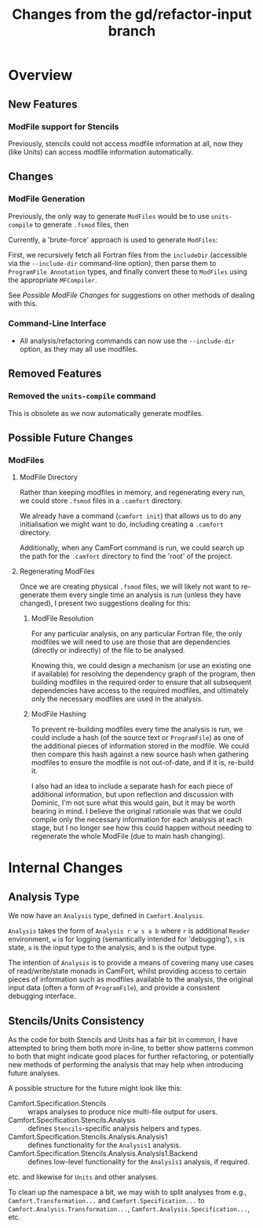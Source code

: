 #+TITLE: Changes from the gd/refactor-input branch

* Overview

** New Features

*** ModFile support for Stencils

Previously, stencils could not access modfile information at all,
now they (like Units) can access modfile information automatically.

** Changes

*** ModFile Generation

Previously, the only way to generate ~ModFiles~ would be to use ~units-compile~
to generate ~.fsmod~ files, then

Currently, a 'brute-force' approach is used to generate ~ModFiles~:

First, we recursively fetch all Fortran files from the ~includeDir~
(accessible via the ~--include-dir~ command-line option), then parse
them to ~ProgramFile Annotation~ types, and finally convert these to
~ModFiles~ using the appropriate ~MFCompiler~.

See [[Possible ModFile Changes]] for suggestions on other methods of dealing
with this.

*** Command-Line Interface

+ All analysis/refactoring commands can now use the ~--include-dir~ option,
  as they may all use modfiles.

** Removed Features

*** Removed the ~units-compile~ command

This is obsolete as we now automatically generate modfiles.

** Possible Future Changes

*** ModFiles
    #+NAME: Possible ModFile Changes

**** ModFile Directory

Rather than keeping modfiles in memory, and regenerating
every run, we could store ~.fsmod~ files in a ~.camfort~ directory.

We already have a command (~camfort init~) that allows us to do any
initialisation we might want to do, including creating a ~.camfort~
directory.

Additionally, when any CamFort command is run, we could search up the
path for the ~.camfort~ directory to find the 'root' of the project.

**** Regenerating ModFiles

Once we are creating physical ~.fsmod~ files, we will likely not want
to re-generate them every single time an analysis is run
(unless they have changed), I present two suggestions dealing for this:

***** ModFile Resolution

For any particular analysis, on any particular Fortran file, the only
modfiles we will need to use are those that are dependencies (directly
or indirectly) of the file to be analysed.

Knowing this, we could design a mechanism (or use an existing one if
available) for resolving the dependency graph of the program, then
building modfiles in the required order to ensure that all subsequent
dependencies have access to the required modfiles, and ultimately only
the necessary modfiles are used in the analysis.

***** ModFile Hashing

To prevent re-building modfiles every time the analysis is run, we could
include a hash (of the source text or ~ProgramFile~) as one of the
additional pieces of information stored in the modfile. We could then compare
this hash against a new source hash when gathering modfiles to ensure the modfile
is not out-of-date, and if it is, re-build it.

I also had an idea to include a separate hash for each piece of additional information,
but upon reflection and discussion with Dominic, I'm not sure what this would gain, but
it may be worth bearing in mind. I believe the original rationale was that we could compile
only the necessary information for each analysis at each stage, but I no longer see how this
could happen without needing to regenerate the whole ModFile (due to main hash changing).

* Internal Changes

** Analysis Type

We now have an ~Analysis~ type, defined in ~Camfort.Analysis~.

~Analysis~ takes the form of ~Analysis r w s a b~ where ~r~ is additional
~Reader~ environment, ~w~ is for logging (semantically intended for 'debugging'),
~s~ is state, ~a~ is the input type to the analysis, and ~b~ is the output type.

The intention of ~Analysis~ is to provide a means of covering many use cases of
read/write/state monads in CamFort, whilst providing access to certain pieces
of information such as modfiles available to the analysis, the original input
data (often a form of ~ProgramFile~), and provide a consistent debugging interface.

** Stencils/Units Consistency

As the code for both Stencils and Units has a fair bit in common,
I have attempted to bring them both more in-line, to better show
patterns common to both that might indicate good places for further
refactoring, or potentially new methods of performing the analysis
that may help when introducing future analyses.

A possible structure for the future might look like this:

+ Camfort.Specification.Stencils :: wraps analyses to produce nice multi-file output for users.
+ Camfort.Specification.Stencils.Analysis :: defines ~Stencils~-specific analysis helpers and types.
+ Camfort.Specification.Stencils.Analysis.Analysis1 :: defines functionality for the ~Analysis1~ analysis.
+ Camfort.Specification.Stencils.Analysis.Analysis1.Backend :: defines low-level functionality for the ~Analysis1~ analysis, if required.

etc. and likewise for ~Units~ and other analyses.

To clean up the namespace a bit, we may wish to split analyses from
e.g., ~Camfort.Transformation...~ and ~Camfort.Specification...~
to ~Camfort.Analysis.Transformation...~, ~Camfort.Analysis.Specification...~, etc.
